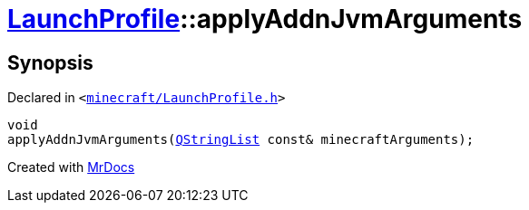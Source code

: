 [#LaunchProfile-applyAddnJvmArguments]
= xref:LaunchProfile.adoc[LaunchProfile]::applyAddnJvmArguments
:relfileprefix: ../
:mrdocs:


== Synopsis

Declared in `&lt;https://github.com/PrismLauncher/PrismLauncher/blob/develop/minecraft/LaunchProfile.h#L51[minecraft&sol;LaunchProfile&period;h]&gt;`

[source,cpp,subs="verbatim,replacements,macros,-callouts"]
----
void
applyAddnJvmArguments(xref:QStringList.adoc[QStringList] const& minecraftArguments);
----



[.small]#Created with https://www.mrdocs.com[MrDocs]#
